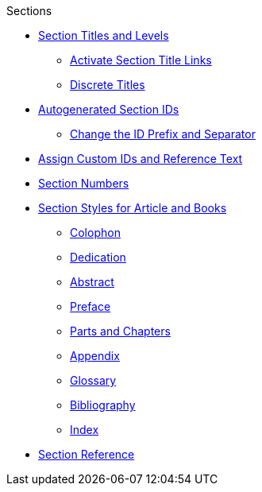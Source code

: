 .Sections
* xref:titles-and-levels.adoc[Section Titles and Levels]
** xref:title-links.adoc[Activate Section Title Links]
** xref:discrete-titles.adoc[Discrete Titles]
* xref:ids.adoc[Autogenerated Section IDs]
** xref:id-prefix-and-separator.adoc[Change the ID Prefix and Separator]
* xref:custom-ids.adoc[Assign Custom IDs and Reference Text]
* xref:numbers.adoc[Section Numbers]
* xref:styles.adoc[Section Styles for Article and Books]
// Front matter
** xref:colophon.adoc[Colophon]
** xref:dedication.adoc[Dedication]
// & Epigraph
** xref:abstract.adoc[Abstract]
** xref:preface.adoc[Preface]
** xref:parts-and-chapters.adoc[Parts and Chapters]
// Back matter
** xref:appendix.adoc[Appendix]
** xref:glossary.adoc[Glossary]
** xref:bibliography.adoc[Bibliography]
** xref:index.adoc[Index]
* xref:section-ref.adoc[Section Reference]

